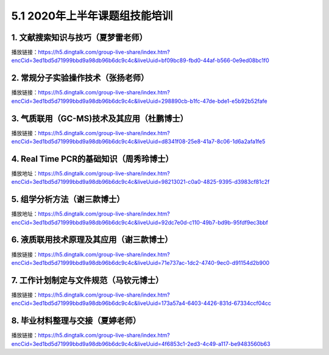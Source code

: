 5.1 2020年上半年课题组技能培训
==========================================

1. 文献搜索知识与技巧（夏梦雷老师）
----------------------------------------------------------------------

播放链接：https://h5.dingtalk.com/group-live-share/index.htm?encCid=3ed1bd5d71999bbd9a98db96b6dc9c4c&liveUuid=bf09bc89-fbd0-44af-b566-0e9ed08bc1f0

2. 常规分子实验操作技术（张扬老师）
----------------------------------------------------------------------
播放链接：https://h5.dingtalk.com/group-live-share/index.htm?encCid=3ed1bd5d71999bbd9a98db96b6dc9c4c&liveUuid=298890cb-b1fc-47de-bde1-e5b92b52fafe

3. 气质联用（GC-MS)技术及其应用（杜鹏博士）
----------------------------------------------------------------------
播放链接：https://h5.dingtalk.com/group-live-share/index.htm?encCid=3ed1bd5d71999bbd9a98db96b6dc9c4c&liveUuid=d8341f08-25e8-41a7-8c06-1d6a2afa1fe5

4. Real Time PCR的基础知识（周秀玲博士）
----------------------------------------------------------------------
播放地址：https://h5.dingtalk.com/group-live-share/index.htm?encCid=3ed1bd5d71999bbd9a98db96b6dc9c4c&liveUuid=98213021-c0a0-4825-9395-d3983cf81c2f

5. 组学分析方法（谢三款博士）
----------------------------------------------------------------------
播放地址：https://h5.dingtalk.com/group-live-share/index.htm?encCid=3ed1bd5d71999bbd9a98db96b6dc9c4c&liveUuid=92dc7e0d-c110-49b7-bd9b-95fdf9ec3bbf

6. 液质联用技术原理及其应用（谢三款博士）
----------------------------------------------------------------------
播放链接：https://h5.dingtalk.com/group-live-share/index.htm?encCid=3ed1bd5d71999bbd9a98db96b6dc9c4c&liveUuid=71e737ac-1dc2-4740-9ec0-d91154d2b900

7. 工作计划制定与文件规范（马钦元博士）
----------------------------------------------------------------------
播放链接：https://h5.dingtalk.com/group-live-share/index.htm?encCid=3ed1bd5d71999bbd9a98db96b6dc9c4c&liveUuid=173a57a4-6403-4426-831d-67334ccf04cc

8. 毕业材料整理与交接（夏婷老师）
----------------------------------------------------------------------
播放链接：https://h5.dingtalk.com/group-live-share/index.htm?encCid=3ed1bd5d71999bbd9a98db96b6dc9c4c&liveUuid=4f6853c1-2ed3-4c49-a117-be9483560b63


